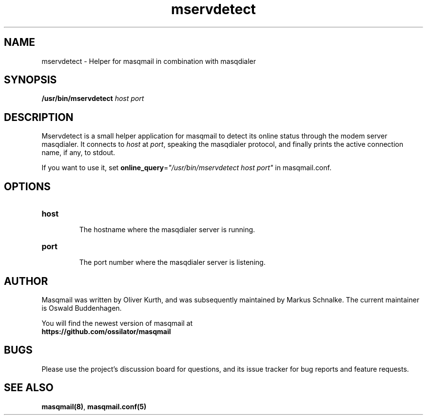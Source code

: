 .TH mservdetect 1 2015-02-07 masqmail-0.3.5 "User Commands"

.SH NAME
mservdetect \- Helper for masqmail in combination with masqdialer


.SH SYNOPSIS
\fB/usr/bin/mservdetect \fIhost port\fR


.SH DESCRIPTION

Mservdetect is a small helper application for masqmail to detect its online status
through the modem server masqdialer.
It connects to \fIhost\fR at \fIport\fR, speaking the masqdialer
protocol, and finally prints the active connection name, if any, to stdout.

If you want to use it, set \fBonline_query\fR=\fI"/usr/bin/mservdetect host port"\fR in
masqmail.conf.

.SH OPTIONS

.TP
\fBhost\fR

The hostname where the masqdialer server is running.

.TP
\fBport\fR

The port number where the masqdialer server is listening.


.SH AUTHOR

Masqmail was written by Oliver Kurth,
and was subsequently maintained by Markus Schnalke.
The current maintainer is Oswald Buddenhagen.

You will find the newest version of masqmail at
.br
.B https://github.com/ossilator/masqmail


.SH BUGS

Please use the project's discussion board for questions, and its
issue tracker for bug reports and feature requests.


.SH SEE ALSO

\fBmasqmail(8)\fR, \fBmasqmail.conf(5)\fR
